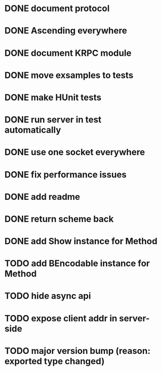 * DONE document protocol
* DONE Ascending everywhere
* DONE document KRPC module
* DONE move exsamples to tests
* DONE make HUnit tests
* DONE run server in test automatically
* DONE use one socket everywhere
* DONE fix performance issues
* DONE add readme
* DONE return scheme back
* DONE add Show instance for Method
* TODO add BEncodable instance for Method
* TODO hide async api
* TODO expose client addr in server-side
* TODO major version bump (reason: exported type changed)
